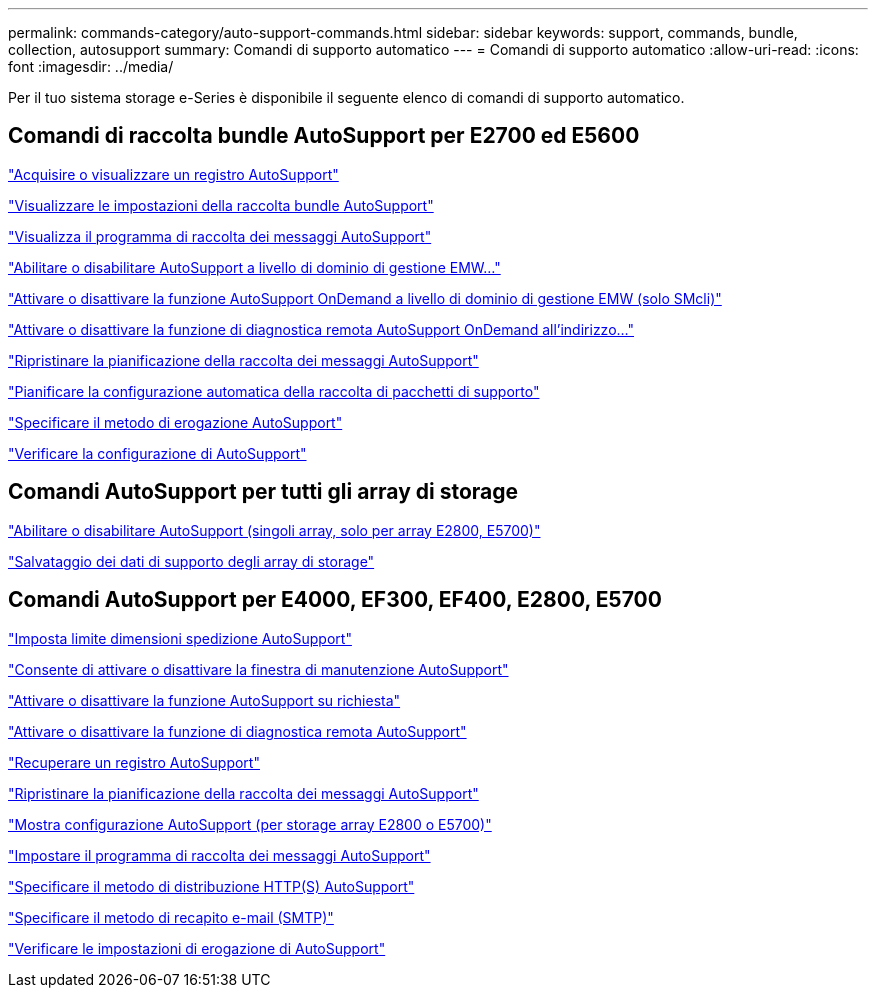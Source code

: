 ---
permalink: commands-category/auto-support-commands.html 
sidebar: sidebar 
keywords: support, commands, bundle, collection, autosupport 
summary: Comandi di supporto automatico 
---
= Comandi di supporto automatico
:allow-uri-read: 
:icons: font
:imagesdir: ../media/


[role="lead"]
Per il tuo sistema storage e-Series è disponibile il seguente elenco di comandi di supporto automatico.



== Comandi di raccolta bundle AutoSupport per E2700 ed E5600

link:../commands-a-z/smcli-autosupportlog.html["Acquisire o visualizzare un registro AutoSupport"]

link:../commands-a-z/smcli-autosupportconfig-show.html["Visualizzare le impostazioni della raccolta bundle AutoSupport"]

link:../commands-a-z/smcli-autosupportschedule-show.html["Visualizza il programma di raccolta dei messaggi AutoSupport"]

link:../commands-a-z/smcli-enable-autosupportfeature.html["Abilitare o disabilitare AutoSupport a livello di dominio di gestione EMW..."]

link:../commands-a-z/smcli-enable-disable-autosupportondemand.html["Attivare o disattivare la funzione AutoSupport OnDemand a livello di dominio di gestione EMW (solo SMcli)"]

link:../commands-a-z/smcli-enable-disable-autosupportremotediag.html["Attivare o disattivare la funzione di diagnostica remota AutoSupport OnDemand all'indirizzo..."]

link:../commands-a-z/smcli-autosupportschedule-reset.html["Ripristinare la pianificazione della raccolta dei messaggi AutoSupport"]

link:../commands-a-z/smcli-supportbundle-schedule.html["Pianificare la configurazione automatica della raccolta di pacchetti di supporto"]

link:../commands-a-z/smcli-autosupportconfig.html["Specificare il metodo di erogazione AutoSupport"]

link:../commands-a-z/smcli-autosupportconfig-test.html["Verificare la configurazione di AutoSupport"]



== Comandi AutoSupport per tutti gli array di storage

link:../commands-a-z/enable-or-disable-autosupport-individual-arrays.html["Abilitare o disabilitare AutoSupport (singoli array, solo per array E2800, E5700)"]

link:../commands-a-z/save-storagearray-supportdata.html["Salvataggio dei dati di supporto degli array di storage"]



== Comandi AutoSupport per E4000, EF300, EF400, E2800, E5700

link:../commands-a-z/set-autosupport-dispatch-limit.html["Imposta limite dimensioni spedizione AutoSupport"]

link:../commands-a-z/set-storagearray-autosupportmaintenancewindow.html["Consente di attivare o disattivare la finestra di manutenzione AutoSupport"]

link:../commands-a-z/set-storagearray-autosupportondemand.html["Attivare o disattivare la funzione AutoSupport su richiesta"]

link:../commands-a-z/set-storagearray-autosupportremotediag.html["Attivare o disattivare la funzione di diagnostica remota AutoSupport"]

link:../commands-a-z/save-storagearray-autosupport-log.html["Recuperare un registro AutoSupport"]

link:../commands-a-z/reset-storagearray-autosupport-schedule.html["Ripristinare la pianificazione della raccolta dei messaggi AutoSupport"]

link:../commands-a-z/show-storagearray-autosupport.html["Mostra configurazione AutoSupport (per storage array E2800 o E5700)"]

link:../commands-a-z/set-storagearray-autosupport-schedule.html["Impostare il programma di raccolta dei messaggi AutoSupport"]

link:../commands-a-z/set-autosupport-https-delivery-method.html["Specificare il metodo di distribuzione HTTP(S) AutoSupport"]

link:../commands-a-z/set-email-smtp-delivery-method.html["Specificare il metodo di recapito e-mail (SMTP)"]

link:../commands-a-z/start-storagearray-autosupport-deliverytest.html["Verificare le impostazioni di erogazione di AutoSupport"]
